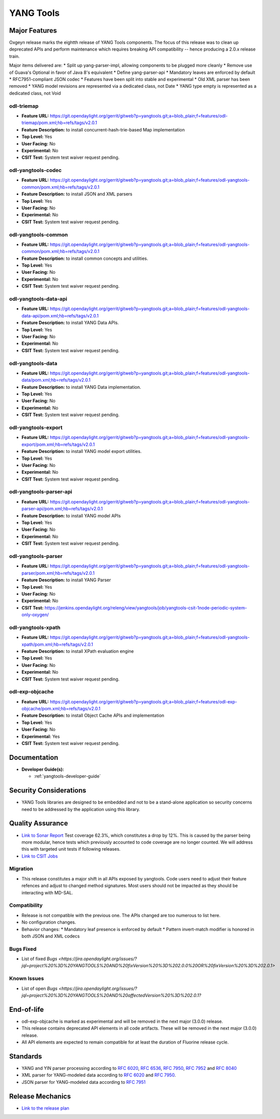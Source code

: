 ==========
YANG Tools
==========

Major Features
==============

Oxgeyn release marks the eightth release of YANG Tools components. The focus
of this release was to clean up deprecated APIs and perform maintenance
which requires breaking API compatibility -- hence producing a 2.0.x release
train.

Major items delivered are:
* Split up yang-parser-impl, allowing components to be plugged more cleanly
* Remove use of Guava's Optional in favor of Java 8's equivalent
* Define yang-parser-api
* Mandatory leaves are enforced by default
* RFC7951-compliant JSON codec
* Features have been split into stable and experimental
* Old XML parser has been removed
* YANG model revisions are represented via a dedicated class, not Date
* YANG type empty is represented as a dedicated class, not Void

odl-triemap
-----------

* **Feature URL:** https://git.opendaylight.org/gerrit/gitweb?p=yangtools.git;a=blob_plain;f=features/odl-triemap/pom.xml;hb=refs/tags/v2.0.1
* **Feature Description:** to install concurrent-hash-trie-based Map implementation
* **Top Level:** Yes
* **User Facing:** No
* **Experimental:** No
* **CSIT Test:** System test waiver request pending.

odl-yangtools-codec
-------------------

* **Feature URL:** https://git.opendaylight.org/gerrit/gitweb?p=yangtools.git;a=blob_plain;f=features/odl-yangtools-common/pom.xml;hb=refs/tags/v2.0.1
* **Feature Description:** to install JSON and XML parsers
* **Top Level:** Yes
* **User Facing:** No
* **Experimental:** No
* **CSIT Test:** System test waiver request pending.

odl-yangtools-common
--------------------

* **Feature URL:** https://git.opendaylight.org/gerrit/gitweb?p=yangtools.git;a=blob_plain;f=features/odl-yangtools-common/pom.xml;hb=refs/tags/v2.0.1
* **Feature Description:** to install common concepts and utilities.
* **Top Level:** Yes
* **User Facing:** No
* **Experimental:** No
* **CSIT Test:** System test waiver request pending.

odl-yangtools-data-api
----------------------

* **Feature URL:** https://git.opendaylight.org/gerrit/gitweb?p=yangtools.git;a=blob_plain;f=features/odl-yangtools-data-api/pom.xml;hb=refs/tags/v2.0.1
* **Feature Description:** to install YANG Data APIs.
* **Top Level:** Yes
* **User Facing:** No
* **Experimental:** No
* **CSIT Test:** System test waiver request pending.

odl-yangtools-data
------------------

* **Feature URL:** https://git.opendaylight.org/gerrit/gitweb?p=yangtools.git;a=blob_plain;f=features/odl-yangtools-data/pom.xml;hb=refs/tags/v2.0.1
* **Feature Description:** to install YANG Data implementation.
* **Top Level:** Yes
* **User Facing:** No
* **Experimental:** No
* **CSIT Test:** System test waiver request pending.

odl-yangtools-export
--------------------

* **Feature URL:** https://git.opendaylight.org/gerrit/gitweb?p=yangtools.git;a=blob_plain;f=features/odl-yangtools-export/pom.xml;hb=refs/tags/v2.0.1
* **Feature Description:** to install YANG model export utilities.
* **Top Level:** Yes
* **User Facing:** No
* **Experimental:** No
* **CSIT Test:** System test waiver request pending.

odl-yangtools-parser-api
------------------------

* **Feature URL:** https://git.opendaylight.org/gerrit/gitweb?p=yangtools.git;a=blob_plain;f=features/odl-yangtools-parser-api/pom.xml;hb=refs/tags/v2.0.1
* **Feature Description:** to install YANG model APIs
* **Top Level:** Yes
* **User Facing:** No
* **Experimental:** No
* **CSIT Test:** System test waiver request pending.

odl-yangtools-parser
--------------------

* **Feature URL:** https://git.opendaylight.org/gerrit/gitweb?p=yangtools.git;a=blob_plain;f=features/odl-yangtools-parser/pom.xml;hb=refs/tags/v2.0.1
* **Feature Description:** to install YANG Parser
* **Top Level:** Yes
* **User Facing:** No
* **Experimental:** No
* **CSIT Test:** https://jenkins.opendaylight.org/releng/view/yangtools/job/yangtools-csit-1node-periodic-system-only-oxygen/

odl-yangtools-xpath
-------------------

* **Feature URL:** https://git.opendaylight.org/gerrit/gitweb?p=yangtools.git;a=blob_plain;f=features/odl-yangtools-xpath/pom.xml;hb=refs/tags/v2.0.1
* **Feature Description:** to install XPath evaluation engine
* **Top Level:** Yes
* **User Facing:** No
* **Experimental:** No
* **CSIT Test:** System test waiver request pending.

odl-exp-objcache
----------------

* **Feature URL:** https://git.opendaylight.org/gerrit/gitweb?p=yangtools.git;a=blob_plain;f=features/odl-exp-objcache/pom.xml;hb=refs/tags/v2.0.1
* **Feature Description:** to install Object Cache APIs and implementation
* **Top Level:** Yes
* **User Facing:** No
* **Experimental:** Yes
* **CSIT Test:** System test waiver request pending.

Documentation
=============
* **Developer Guide(s):**

  * :ref:`yangtools-developer-guide`

Security Considerations
=======================

* YANG Tools libraries are designed to be embedded and not to be a stand-alone
  application so security concerns need to be addressed by the application
  using this library.

Quality Assurance
=================

* `Link to Sonar Report <https://sonar.opendaylight.org/dashboard?id=org.opendaylight.yangtools%3Ayangtools-aggregator>`_
  Test coverage 62.3%, which constitutes a drop by 12%. This is caused by the parser being more modular, hence tests which
  previously accounted to code coverage are no longer counted. We will address this with targeted unit tests if following
  releases.
* `Link to CSIT Jobs
  <https://jenkins.opendaylight.org/releng/view/yangtools/job/yangtools-csit-1node-periodic-system-only-oxygen/>`_

Migration
---------

* This release constitutes a major shift in all APIs exposed by yangtools. Code
  users need to adjust their feature refences and adjust to changed method
  signatures. Most users should not be impacted as they should be interacting
  with MD-SAL.

Compatibility
-------------

* Release is not compatible with the previous one. The APIs changed are too numerous to list here.

* No configuration changes.

* Behavior changes:
  * Mandatory leaf presence is enforced by default
  * Pattern invert-match modifier is honored in both JSON and XML codecs

Bugs Fixed
----------

* List of fixed `Bugs <https://jira.opendaylight.org/issues/?jql=project%20%3D%20YANGTOOLS%20AND%20fixVersion%20%3D%202.0.0%20OR%20fixVersion%20%3D%202.0.1>`

Known Issues
------------

* List of open `Bugs <https://jira.opendaylight.org/issues/?jql=project%20%3D%20YANGTOOLS%20AND%20affectedVersion%20%3D%202.0.1?`

End-of-life
===========

* odl-exp-objcache is marked as experimental and will be removed in the next
  major (3.0.0) release.

* This release contains deprecated API elements in all code artifacts. These
  will be removed in the next major (3.0.0) release.

* All API elements are expected to remain compatible for at least the duration
  of Fluorine release cycle.

Standards
=========

* YANG and YIN parser processing according to
  `RFC 6020 <https://tools.ietf.org/html/rfc6020>`_,
  `RFC 6536 <https://tools.ietf.org/html/rfc6536>`_,
  `RFC 7950 <https://tools.ietf.org/html/rfc7950>`_,
  `RFC 7952 <https://tools.ietf.org/html/rfc7950>`_ and
  `RFC 8040 <https://tools.ietf.org/html/rfc8040>`_
* XML parser for YANG-modeled data according to
  `RFC 6020 <https://tools.ietf.org/html/rfc6020>`_ and
  `RFC 7950 <https://tools.ietf.org/html/rfc7950>`_.
* JSON parser for YANG-modeled data according to
  `RFC 7951 <https://tools.ietf.org/html/rfc7951>`_

Release Mechanics
=================

* `Link to the release plan <https://wiki.opendaylight.org/view/Simultaneous_Release:Oxygen_Release_Plan>`_
